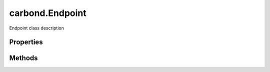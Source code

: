 .. class:: carbond.Endpoint
    :heading:

.. |br| raw:: html

   <br />

================
carbond.Endpoint
================

Endpoint class description

Properties
----------

.. class:: carbond.Endpoint
    :noindex:
    :hidden:

    .. attribute:: acl

       :type: xxx
       :required:

       xxx


    .. attribute:: ALL_METHODS

       :type: object
       :required:

       xxx


    .. attribute:: allowUnauthenticated

       :type: xxx
       :required:

       xxx


    .. attribute:: dataAcl

       :type: xxx
       :required:

       xxx


    .. attribute:: description

       :type: string
       :required:

       xxx


    .. attribute:: endpoints

       :type: xxx
       :required:

       xxx


    .. attribute:: noDocument

       :type: boolean
       :default: undefined

       xxx


    .. attribute:: parameters

       :type: xxx
       :required:

       xxx


    .. attribute:: parent

       :type: xxx
       :required:

       xxx


    .. attribute:: path

       :type: string
       :required:

       xxx


    .. attribute:: sanitizeMode

       :type: string
       :default: ``strict``

       sanitizeModexxx


    .. attribute:: sanitizesOutput

       :type: boolean
       :default: undefined

       xxx


    .. attribute:: service

       :type: :class:`~carbond.Service`
       :required:

       xxx


    .. attribute:: validateOutput

       :type: boolean
       :default: ``true``

       xxx


Methods
-------

.. class:: carbond.Endpoint
    :noindex:
    :hidden:

    .. function:: getOperation(method)

        :param method: xxx
        :type method: function
        :rtype: xxx

        getOperation method description

    .. function:: getService()

        :rtype: :class:`~carbond.Service`

        getService descroption

    .. function:: isOperationAuthorized(method, user, req)

        :param method: xxx
        :type method: function
        :param user: xxx
        :type user: xxx
        :param req: xxx
        :type req: xxx
        :rtype: boolean

        isOperationAuthorized description

    .. function:: operations()

        :rtype: xxx

        operations method description

    .. function:: options(req, res)

        :param req: xxx
        :type req: xxx
        :param res: xxx
        :type res: xxx
        :rtype: undefined

        options description

    .. function:: supportedMethods()

        :rtype: xxx

        supportedMethods description
